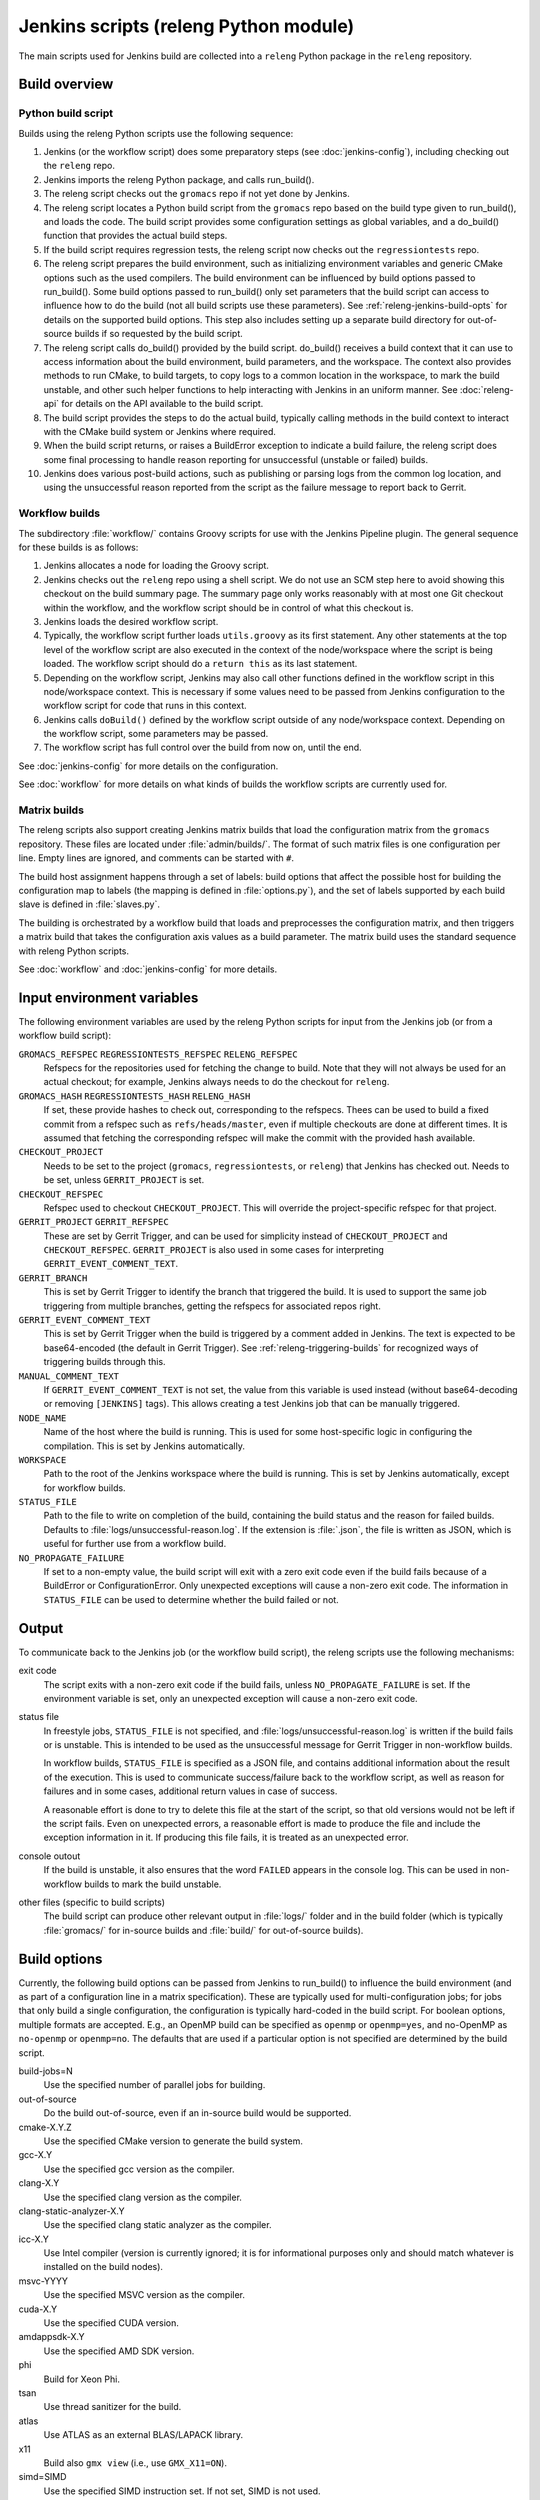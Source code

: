 Jenkins scripts (releng Python module)
======================================

The main scripts used for Jenkins build are collected into a ``releng`` Python
package in the ``releng`` repository.

.. TODO: Some more introductory text.

Build overview
--------------

Python build script
^^^^^^^^^^^^^^^^^^^

Builds using the releng Python scripts use the following sequence:

1. Jenkins (or the workflow script) does some preparatory steps (see
   :doc:`jenkins-config`), including checking out the ``releng`` repo.
2. Jenkins imports the releng Python package, and calls run_build().
3. The releng script checks out the ``gromacs`` repo if not yet done by
   Jenkins.
4. The releng script locates a Python build script from the ``gromacs`` repo
   based on the build type given to run_build(), and loads the code.
   The build script provides some configuration settings as global variables, and
   a do_build() function that provides the actual build steps.
5. If the build script requires regression tests, the releng script now checks
   out the ``regressiontests`` repo.
6. The releng script prepares the build environment, such as initializing
   environment variables and generic CMake options such as the used compilers.
   The build environment can be influenced by build options passed to
   run_build().  Some build options passed to run_build() only set parameters
   that the build script can access to influence how to do the build (not all
   build scripts use these parameters).
   See :ref:`releng-jenkins-build-opts` for details on the supported build
   options.
   This step also includes setting up a separate build directory for
   out-of-source builds if so requested by the build script.
7. The releng script calls do_build() provided by the build script.
   do_build() receives a build context that it can use to access information
   about the build environment, build parameters, and the workspace.
   The context also provides methods to run CMake, to build targets, to copy
   logs to a common location in the workspace, to mark the build unstable, and
   other such helper functions to help interacting with Jenkins in an uniform
   manner.
   See :doc:`releng-api` for details on the API available to the build script.
8. The build script provides the steps to do the actual build, typically
   calling methods in the build context to interact with the CMake build system
   or Jenkins where required.
9. When the build script returns, or raises a BuildError exception to indicate
   a build failure, the releng script does some final processing to handle
   reason reporting for unsuccessful (unstable or failed) builds.
10. Jenkins does various post-build actions, such as publishing or parsing logs
    from the common log location, and using the unsuccessful reason reported
    from the script as the failure message to report back to Gerrit.

Workflow builds
^^^^^^^^^^^^^^^

The subdirectory :file:`workflow/` contains Groovy scripts for use with the
Jenkins Pipeline plugin.  The general sequence for these builds is as follows:

1. Jenkins allocates a node for loading the Groovy script.
2. Jenkins checks out the ``releng`` repo using a shell script.
   We do not use an SCM step here to avoid showing this checkout on the build
   summary page.  The summary page only works reasonably with at most one Git
   checkout within the workflow, and the workflow script should be in control
   of what this checkout is.
3. Jenkins loads the desired workflow script.
4. Typically, the workflow script further loads ``utils.groovy`` as its first
   statement. Any other statements at the top level of the workflow script are
   also executed in the context of the node/workspace where the script is being
   loaded.
   The workflow script should do a ``return this`` as its last statement.
5. Depending on the workflow script, Jenkins may also call other functions
   defined in the workflow script in this node/workspace context.  This is
   necessary if some values need to be passed from Jenkins configuration to the
   workflow script for code that runs in this context.
6. Jenkins calls ``doBuild()`` defined by the workflow script outside of any
   node/workspace context.  Depending on the workflow script, some parameters
   may be passed.
7. The workflow script has full control over the build from now on, until the
   end.

See :doc:`jenkins-config` for more details on the configuration.

See :doc:`workflow` for more details on what kinds of builds the workflow
scripts are currently used for.

Matrix builds
^^^^^^^^^^^^^

The releng scripts also support creating Jenkins matrix builds that load
the configuration matrix from the ``gromacs`` repository.  These files are
located under :file:`admin/builds/`.  The format of such matrix files is one
configuration per line.  Empty lines are ignored, and comments can be started
with ``#``.

The build host assignment happens through a set of labels: build options that affect
the possible host for building the configuration map to labels (the mapping is
defined in :file:`options.py`), and the set of labels supported by each build
slave is defined in :file:`slaves.py`.

The building is orchestrated by a workflow build that loads and preprocesses
the configuration matrix, and then triggers a matrix build that takes the
configuration axis values as a build parameter.  The matrix build uses the
standard sequence with releng Python scripts.

See :doc:`workflow` and :doc:`jenkins-config` for more details.

.. _releng-input-env-vars:

Input environment variables
---------------------------

The following environment variables are used by the releng Python scripts for
input from the Jenkins job (or from a workflow build script):

``GROMACS_REFSPEC`` ``REGRESSIONTESTS_REFSPEC`` ``RELENG_REFSPEC``
  Refspecs for the repositories used for fetching the change to build.
  Note that they will not always be used for an actual checkout; for example,
  Jenkins always needs to do the checkout for ``releng``.
``GROMACS_HASH`` ``REGRESSIONTESTS_HASH`` ``RELENG_HASH``
  If set, these provide hashes to check out, corresponding to the refspecs.
  Thees can be used to build a fixed commit from a refspec such as
  ``refs/heads/master``, even if multiple checkouts are done at different
  times.  It is assumed that fetching the corresponding refspec will make the
  commit with the provided hash available.
``CHECKOUT_PROJECT``
  Needs to be set to the project (``gromacs``, ``regressiontests``, or
  ``releng``) that Jenkins has checked out.  Needs to be set, unless
  ``GERRIT_PROJECT`` is set.
``CHECKOUT_REFSPEC``
  Refspec used to checkout ``CHECKOUT_PROJECT``.  This will override the
  project-specific refspec for that project.
``GERRIT_PROJECT`` ``GERRIT_REFSPEC``
  These are set by Gerrit Trigger, and can be used for simplicity instead of
  ``CHECKOUT_PROJECT`` and ``CHECKOUT_REFSPEC``.
  ``GERRIT_PROJECT`` is also used in some cases for interpreting
  ``GERRIT_EVENT_COMMENT_TEXT``.
``GERRIT_BRANCH``
  This is set by Gerrit Trigger to identify the branch that triggered the build.
  It is used to support the same job triggering from multiple branches, getting
  the refspecs for associated repos right.
``GERRIT_EVENT_COMMENT_TEXT``
  This is set by Gerrit Trigger when the build is triggered by a comment added
  in Jenkins.  The text is expected to be base64-encoded (the default in Gerrit
  Trigger).  See :ref:`releng-triggering-builds` for recognized ways of
  triggering builds through this.
``MANUAL_COMMENT_TEXT``
  If ``GERRIT_EVENT_COMMENT_TEXT`` is not set, the value from this variable is
  used instead (without base64-decoding or removing ``[JENKINS]`` tags).
  This allows creating a test Jenkins job that can be manually triggered.
``NODE_NAME``
  Name of the host where the build is running.  This is used for some
  host-specific logic in configuring the compilation.
  This is set by Jenkins automatically.
``WORKSPACE``
  Path to the root of the Jenkins workspace where the build is running.
  This is set by Jenkins automatically, except for workflow builds.
``STATUS_FILE``
  Path to the file to write on completion of the build, containing the build
  status and the reason for failed builds.
  Defaults to :file:`logs/unsuccessful-reason.log`.
  If the extension is :file:`.json`, the file is written as JSON, which is
  useful for further use from a workflow build.
``NO_PROPAGATE_FAILURE``
  If set to a non-empty value, the build script will exit with a zero exit code
  even if the build fails because of a BuildError or ConfigurationError.
  Only unexpected exceptions will cause a non-zero exit code.
  The information in ``STATUS_FILE`` can be used to determine whether the build
  failed or not.

Output
------

To communicate back to the Jenkins job (or the workflow build script), the
releng scripts use the following mechanisms:

exit code
  The script exits with a non-zero exit code if the build fails, unless
  ``NO_PROPAGATE_FAILURE`` is set.  If the environment variable is set, only an
  unexpected exception will cause a non-zero exit code.
status file
  In freestyle jobs, ``STATUS_FILE`` is not specified, and
  :file:`logs/unsuccessful-reason.log` is written if the build fails or is
  unstable.  This is intended to be used as the unsuccessful message for Gerrit
  Trigger in non-workflow builds.

  In workflow builds, ``STATUS_FILE`` is specified as a JSON file, and contains
  additional information about the result of the execution.  This is used to
  communicate success/failure back to the workflow script, as well as reason
  for failures and in some cases, additional return values in case of success.

  A reasonable effort is done to try to delete this file at the start of the
  script, so that old versions would not be left if the script fails.
  Even on unexpected errors, a reasonable effort is made to produce the file
  and include the exception information in it.
  If producing this file fails, it is treated as an unexpected error.

console outout
  If the build is unstable, it also ensures that the word ``FAILED`` appears in
  the console log.  This can be used in non-workflow builds to mark the build
  unstable.
other files (specific to build scripts)
  The build script can produce other relevant output in :file:`logs/` folder
  and in the build folder (which is typically :file:`gromacs/` for in-source
  builds and :file:`build/` for out-of-source builds).

.. _releng-jenkins-build-opts:

Build options
-------------

Currently, the following build options can be passed from Jenkins to
run_build() to influence the build environment (and as part of a configuration
line in a matrix specification).  These are typically used for
multi-configuration jobs; for jobs that only build a single configuration, the
configuration is typically hard-coded in the build script.  For boolean options,
multiple formats are accepted.  E.g., an OpenMP build can be specified as
``openmp`` or ``openmp=yes``, and no-OpenMP as ``no-openmp`` or ``openmp=no``.
The defaults that are used if a particular option is not specified are
determined by the build script.

build-jobs=N
  Use the specified number of parallel jobs for building.
out-of-source
  Do the build out-of-source, even if an in-source build would be supported.
cmake-X.Y.Z
  Use the specified CMake version to generate the build system.
gcc-X.Y
  Use the specified gcc version as the compiler.
clang-X.Y
  Use the specified clang version as the compiler.
clang-static-analyzer-X.Y
  Use the specified clang static analyzer as the compiler.
icc-X.Y
  Use Intel compiler (version is currently ignored; it is for informational
  purposes only and should match whatever is installed on the build nodes).
msvc-YYYY
  Use the specified MSVC version as the compiler.
cuda-X.Y
  Use the specified CUDA version.
amdappsdk-X.Y
  Use the specified AMD SDK version.
phi
  Build for Xeon Phi.
tsan
  Use thread sanitizer for the build.
atlas
  Use ATLAS as an external BLAS/LAPACK library.
x11
  Build also ``gmx view`` (i.e., use ``GMX_X11=ON``).
simd=SIMD
  Use the specified SIMD instruction set.
  If not set, SIMD is not used.
mpi
  Do an MPI build.

Build scripts can define additional options that only influence the behavior of
the build scripts.  This is used for matrix builds in :file:`gromacs.py` for
options that do not influence build the build environment or place requirements
on the build host.  This allows adding new options when the |Gromacs| build
system changes and new combinations need to be tested, without changing releng.

Build system changes
--------------------

This section collects information on how different types of changes to the
|Gromacs| CMake build system, the releng scripts, and/or Jenkins configuration
are handled to keep the CI builds working.  Critical part in these changes is
to try to keep builds working for older changes still pending review in Gerrit.
However, the flipside is that if rebases are not forced, some problems may slip
past if some older change is not compatible with the new CI builds.

Different cases for changes are below.  The distinction may not always be
clear-cut, but the general approach should be well covered.

1. *Compatible change in main repo, no change in releng.*
   In this case, all changes are absorbed in the build script in the main repo.
   Old changes will build with the old build script, new changes with the new,
   and all builds will pass.
   Old changes do not trigger the new functionality, so if the new build script
   contains new tests or such, they may get silently broken by old changes if
   they are not rebased (in this respect, the case is similar to the third item
   below).

   An example of this type of change is reorganization or renaming of CMake
   cache variables or build targets, while still keeping the same or similar
   functionality.  Some types of tests can also be added with this approach.

2. *Compatible change in releng, no change in main repo.*
   In this case, all changes are absorbed in the releng script.  As soon as the
   releng change is merged, both old and new changes will build with the
   changed script, and all builds will pass.

   An example of this type of change is software updates or node
   reconfiguration in Jenkins that affects, e.g., paths to certain programs.
   Also many bug fixes to the releng scripts fall here.

3. *Breaking change in main repo, backwards-compatible change in releng.*
   In this case, changes in the main repo build scripts require changes in
   releng that do not break old builds.  The main repo change will not build
   until releng changes are merged; the releng change can be merged safely
   without breaking old builds.  To verify the releng change with its
   corresponding main repo change, the releng change can be uploaded to Gerrit
   and then the on-demand cross-verification mechanism used (see
   :doc:`jenkins-ui`).
   After the releng change is merged, the main change build can be triggered
   and it will pass.

   Builds for old changes will continue to work throughout this process, but
   they will ignore possible new build parameters or such, potentially breaking
   the new change.

   An example of this type of change would be additional methods or parameters
   required in releng to be able to implement new build tasks.

4. *Breaking change in releng, compatible change in main repo.*
   In this case, changes or additional build configurations in the releng
   and/or Jenkins cause old builds to break.  As soon as the changes in releng
   are merged, all old changes in Gerrit need to be rebased.

.. TODO: The matrix-in-source-repo approach makes the example below incorrect,
   move it elsewhere and find a new one here.

   An example of this type of change would be introduction of a new build
   parameter that does not compile cleanly without a corresponding change in
   the main repo (e.g., introduction of a new compiler version that produces
   warnings).

   There is currently no special mechanism for this case.  Older builds in
   Gerrit will fail in unpredictable ways.

.. TODO: Identify possible cases that do not fall into any of the above
   categories, and/or that are distinct enough from the examples above to be
   worth mentioning.

.. TODO: Do we need some mechanism to detect rebasing needs for some of the
   above, and, e.g., have this indicated in the build failure message (or skip
   the build or something similar)?

Testing releng scripts
----------------------

Currently, there are limited unit tests for some parts of the Python scripts.
They require a backport of ``unittest.mock`` to be installed, and can be
executed with ::

    python -m releng.test

The only way to fully test the releng script is to upload a change
to Gerrit and let Jenkins build it.  In principle, it is possible to run the
script in an environment that exactly matches a Jenkins node (including paths
to all required tools and all relevant environment variables that Jenkins
sets), but that can be tedious to set up.  However, it is possible to execute
most of the code from the command line using ::

    python releng <options>

This requires that you have your projects checked out in the same layout as in
Jenkins: the gromacs, regressiontests, and releng repositories should be in
sibling directories, with directory names matching the repository names.

Please note that even though the command-line mode does not perform most of the
actions that the real build script does (unless you run it with ``--run``), it
can still write to some files etc.

Refactoring to better support mock execution is in progress, combined with
extending the scope of unit tests.
